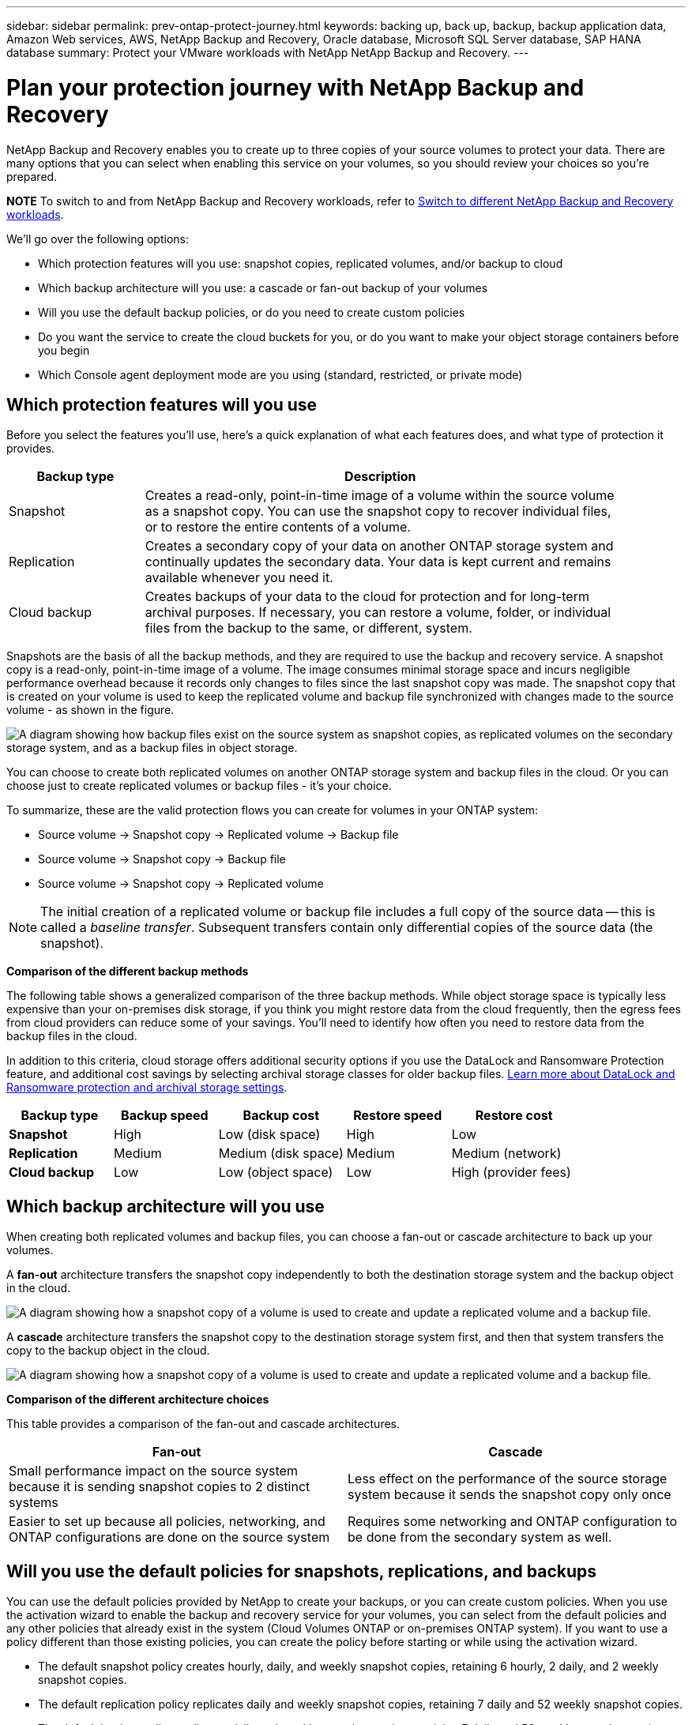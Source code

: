 ---
sidebar: sidebar
permalink: prev-ontap-protect-journey.html
keywords: backing up, back up, backup, backup application data, Amazon Web services, AWS, NetApp Backup and Recovery, Oracle database, Microsoft SQL Server database, SAP HANA database
summary: Protect your VMware workloads with NetApp NetApp Backup and Recovery. 
---

= Plan your protection journey with NetApp Backup and Recovery
:hardbreaks:
:nofooter:
:icons: font
:linkattrs:
:imagesdir: ./media/

[.lead]
NetApp Backup and Recovery enables you to create up to three copies of your source volumes to protect your data. There are many options that you can select when enabling this service on your volumes, so you should review your choices so you're prepared.

====
*NOTE*   To switch to and from NetApp Backup and Recovery workloads, refer to link:br-start-switch-ui.html[Switch to different NetApp Backup and Recovery workloads].
====


We'll go over the following options:

* Which protection features will you use: snapshot copies, replicated volumes, and/or backup to cloud
* Which backup architecture will you use: a cascade or fan-out backup of your volumes
* Will you use the default backup policies, or do you need to create custom policies 
* Do you want the service to create the cloud buckets for you, or do you want to make your object storage containers before you begin
* Which Console agent deployment mode are you using (standard, restricted, or private mode)

== Which protection features will you use

Before you select the features you'll use, here's a quick explanation of what each features does, and what type of protection it provides.

[cols=2*,options="header",cols="20,70",width="90%"]
|===
| Backup type
| Description

| Snapshot | 
Creates a read-only, point-in-time image of a volume within the source volume as a snapshot copy. You can use the snapshot copy to recover individual files, or to restore the entire contents of a volume. 
| Replication | 
Creates a secondary copy of your data on another ONTAP storage system and continually updates the secondary data. Your data is kept current and remains available whenever you need it. 
| Cloud backup | 
Creates backups of your data to the cloud for protection and for long-term archival purposes. If necessary, you can restore a volume, folder, or individual files from the backup to the same, or different, system.

|===

Snapshots are the basis of all the backup methods, and they are required to use the backup and recovery service. A snapshot copy is a read-only, point-in-time image of a volume. The image consumes minimal storage space and incurs negligible performance overhead because it records only changes to files since the last snapshot copy was made. The snapshot copy that is created on your volume is used to keep the replicated volume and backup file synchronized with changes made to the source volume - as shown in the figure.

image:diagram-321-overview.png["A diagram showing how backup files exist on the source system as snapshot copies, as replicated volumes on the secondary storage system, and as a backup files in object storage."]

You can choose to create both replicated volumes on another ONTAP storage system and backup files in the cloud. Or you can choose just to create replicated volumes or backup files - it's your choice. 
//The service also enables you to select two replication destinations if you want to protect your data in an additional location (both with and without creating backup files).

To summarize, these are the valid protection flows you can create for volumes in your ONTAP system:

* Source volume -> Snapshot copy -> Replicated volume -> Backup file
* Source volume -> Snapshot copy -> Backup file
* Source volume -> Snapshot copy -> Replicated volume
//* Source volume -> Snapshot copy -> Replicated volume -> Replicated volume

NOTE: The initial creation of a replicated volume or backup file includes a full copy of the source data -- this is called a _baseline transfer_. Subsequent transfers contain only differential copies of the source data (the snapshot).

*Comparison of the different backup methods*

The following table shows a generalized comparison of the three backup methods. While object storage space is typically less expensive than your on-premises disk storage, if you think you might restore data from the cloud frequently, then the egress fees from cloud providers can reduce some of your savings. You'll need to identify how often you need to restore data from the backup files in the cloud.

In addition to this criteria, cloud storage offers additional security options if you use the DataLock and Ransomware Protection feature, and additional cost savings by selecting archival storage classes for older backup files. link:prev-ontap-policy-object-options.html[Learn more about DataLock and Ransomware protection and archival storage settings].

[cols=5*,options="header",cols="18,18,22,18,22",width="100%"]
|===
| Backup type
| Backup speed
| Backup cost
| Restore speed
| Restore cost

| *Snapshot* | 
High |
Low (disk space) |
High |
Low
| *Replication* | 
Medium |
Medium (disk space) |
Medium |
Medium (network)
| *Cloud backup* | 
Low |
Low (object space)|
Low |
High (provider fees)

|===

== Which backup architecture will you use

When creating both replicated volumes and backup files, you can choose a fan-out or cascade architecture to back up your volumes.

A *fan-out* architecture transfers the snapshot copy independently to both the destination storage system and the backup object in the cloud.

image:diagram-321-fanout-detailed.png["A diagram showing how a snapshot copy of a volume is used to create and update a replicated volume and a backup file."]

A *cascade* architecture transfers the snapshot copy to the destination storage system first, and then that system transfers the copy to the backup object in the cloud.

image:diagram-321-cascade-detailed.png["A diagram showing how a snapshot copy of a volume is used to create and update a replicated volume and a backup file."]

*Comparison of the different architecture choices*

This table provides a comparison of the fan-out and cascade architectures.

[cols=2*,options="header",cols="50,50"]
|===

| Fan-out
| Cascade

| Small performance impact on the source system because it is sending snapshot copies to 2 distinct systems | Less effect on the performance of the source storage system because it sends the snapshot copy only once
| Easier to set up because all policies, networking, and ONTAP configurations are done on the source system | Requires some networking and ONTAP configuration to be done from the secondary system as well.

|===

== Will you use the default policies for snapshots, replications, and backups

You can use the default policies provided by NetApp to create your backups, or you can create custom policies. When you use the activation wizard to enable the backup and recovery service for your volumes, you can select from the default policies and any other policies that already exist in the system (Cloud Volumes ONTAP or on-premises ONTAP system). If you want to use a policy different than those existing policies, you can create the policy before starting or while using the activation wizard.

* The default snapshot policy creates hourly, daily, and weekly snapshot copies, retaining 6 hourly, 2 daily, and 2 weekly snapshot copies.
* The default replication policy replicates daily and weekly snapshot copies, retaining 7 daily and 52 weekly snapshot copies.
* The default backup policy replicates daily and weekly snapshot copies, retaining 7 daily and 52 weekly snapshot copies.

If you create custom policies for replication or backup, the policy labels (for example, "daily" or "weekly") must match the labels that exist in your snapshot policies or replicated volumes and backup files won't be created. 

You can create snapshot, replication, and backup to object storage policies in the NetApp Backup and Recovery UI. See the section for link:prev-ontap-backup-manage.html[adding a new backup policy] for details. 

In addition to using using NetApp Backup and Recovery to create custom policies, you can use System Manager or the ONTAP Command Line Interface (CLI):

* https://docs.netapp.com/us-en/ontap/task_dp_configure_snapshot.html[Create a snapshot policy using System Manager or the ONTAP CLI^]

* https://docs.netapp.com/us-en/ontap/task_dp_create_custom_data_protection_policies.html[Create a replication policy using System Manager or the ONTAP CLI^]



*Note:* When using System Manager, select *Asynchronous* as the policy type for replication policies, and select *Asynchronous* and *Back up to cloud* for backup to object policies.



Here are a few sample ONTAP CLI commands that might be helpful if you are creating custom policies. Note that you must use the _admin_ vserver (storage VM) as the `<vserver_name>` in these commands.

[cols=2*,options="header",cols="30,70"]
|===

| Policy Description
| Command

| Simple snapshot policy
| `snapshot policy create -policy WeeklySnapshotPolicy -enabled true -schedule1 weekly -count1 10 -vserver ClusterA -snapmirror-label1 weekly`
| Simple backup to cloud
| `snapmirror policy create -policy <policy_name> -transfer-priority normal -vserver <vserver_name> -create-snapshot-on-source false -type vault`
`snapmirror policy add-rule -policy <policy_name> -vserver <vserver_name> -snapmirror-label <snapmirror_label> -keep`
| Backup to cloud with DataLock and Ransomware protection
| `snapmirror policy create -policy CloudBackupService-Enterprise -snapshot-lock-mode enterprise -vserver <vserver_name>`
`snapmirror policy add-rule -policy CloudBackupService-Enterprise -retention-period 30days`
| Backup to cloud with archival storage class
| `snapmirror policy create -vserver <vserver_name> -policy <policy_name> -archive-after-days <days> -create-snapshot-on-source false -type vault`
`snapmirror policy add-rule -policy <policy_name> -vserver <vserver_name> -snapmirror-label <snapmirror_label> -keep`
| Simple replication to another storage system
| `snapmirror policy create -policy <policy_name> -type async-mirror -vserver <vserver_name>`
`snapmirror policy add-rule -policy <policy_name> -vserver <vserver_name> -snapmirror-label <snapmirror_label> -keep`

|===

NOTE: Only vault policies can be used for backup to cloud relationships.

== Where do my policies reside?

Backup policies reside in different locations depending on the backup architecture you plan to use: Fan-out or Cascading. Replication policies and Backup policies are not designed the same way because replications pair two ONTAP storage systems and backup to object uses a storage provider as the destination. 

* Snapshot policies always reside on the primary storage system.

* Replication policies always reside on the secondary storage system.

* Backup-to-object policies are created on the system where the source volume resides - this is the primary cluster for fan-out configurations, and the secondary cluster for cascading configurations. 

These differences are shown in the table.

[cols=4*,options="header",cols="25,25,25,25",width="100%"]
|===
| Architecture
| Snapshot policy
| Replication policy
| Backup policy

| *Fan-out* | 
Primary |
Secondary |
Primary 
| *Cascade* | 
Primary |
Secondary |
Secondary |

|===

So if you're planning to create custom policies when using the cascading architecture, you'll need to create the replication and backup to object policies on the secondary system where the replicated volumes will be created. If you're planning to create custom policies when using the fan-out architecture, you'll need to create the replication policies on the secondary system where the replicated volumes will be created and backup to object policies on the primary system. 

If you're using the default policies that exist on all ONTAP systems, then you're all set.

== Do you want to create your own object storage container

When you create backup files in object storage for a system, by default, the backup and recovery service creates the container (bucket or storage account) for the backup files in the object storage account that you have configured. The AWS or GCP bucket is named "netapp-backup-<uuid>" by default. The Azure Blob storage account is named "netappbackup<uuid>".

You can create the container yourself in the object provider account if you want to use a certain prefix or assign special properties. If you want to create your own container, you must create it before starting the activation wizard. NetApp Backup and Recovery can use any bucket and share buckets. The backup activation wizard will automatically discover your provisioned containers for the selected Account and credentials so that you can select the one you want to use. 

//The container must be used exclusively for storing ONTAP volume backup files - it cannot be used for any other purpose.

You can create the bucket from the Console, or from your cloud provider.

* https://docs.netapp.com/us-en/bluexp-s3-storage/task-add-s3-bucket.html[Create Amazon S3 buckets from the Console^]
* https://docs.netapp.com/us-en/bluexp-blob-storage/task-add-blob-storage.html[Create Azure Blob storage accounts from the Console^]
* https://docs.netapp.com/us-en/bluexp-google-cloud-storage/task-add-gcp-bucket.html[Create Google Cloud Storage buckets from the Console^]
//* https://docs.netapp.com/us-en/ontap/s3-config/create-bucket-task.html[Create S3 buckets for ONTAP S3^]
//* https://docs.netapp.com/us-en/storagegrid-117/tenant/creating-s3-bucket.html[Create S3 buckets for StorageGRID^]


//*Note:* At this time you cannot use your own S3 buckets when creating backups in StorageGRID systems or to ONTAP S3.

If you plan to use a different bucket prefix than "netapp-backup-xxxxxx", then you'll need to modify the S3 permissions for the Console agent IAM Role. 

//For details, refer to how to create backups to AWS S3.

*Advanced bucket settings*

If you plan to move older backup files to archival storage, or if you plan to enable DataLock and Ransomware protection to lock your backup files and scan them for possible ransomware, you'll need to create the container with certain configuration settings:

* Archival storage on your own buckets is supported in AWS S3 storage at this time when using ONTAP 9.10.1 or greater software on your clusters. By default, backups start in the S3 _Standard_ storage class. Ensure that you create the bucket with the appropriate lifecycle rules:

** Move the objects in the entire scope of the bucket to S3 _Standard-IA_ after 30 days.
** Move the objects with the tag "smc_push_to_archive: true" to _Glacier Flexible Retrieval_ (formerly S3 Glacier)

* DataLock and Ransomware protection are supported in AWS storage when using ONTAP 9.11.1 or greater software on your clusters, and Azure storage when using ONTAP 9.12.1 or greater software. 

** For AWS, you must enable Object Locking on the bucket using a 30-day retention period.
** For Azure, you need to create the Storage Class with version-level immutability support.

== Which Console agent deployment mode are you using

If you're already using the Console to manage your storage, then a Console agent has already been installed. If you plan to use the same Console agent with NetApp Backup and Recovery, then you're all set. If you need to use a different Console agent, you'll need to install it before starting your backup and recovery implementation.

NetApp Console offers multiple deployment modes that enable you to use the Console in a way that meets your business and security requirements. _Standard mode_ leverages the Console SaaS layer to provide full functionality, while _restricted mode_ and _private mode_ are available for organizations that have connectivity restrictions. 

https://docs.netapp.com/us-en/console-setup-admin/concept-modes.html[Learn more about NetApp Console deployment modes^].


=== Support for sites with full internet connectivity

When NetApp Backup and Recovery is used in a site with full internet connectivity (also known as _standard mode_ or _SaaS mode_), you can create replicated volumes on any on-premises ONTAP or Cloud Volumes ONTAP systems managed by the  Console, and you can create backup files on object storage in any of the supported cloud providers. link:concept-backup-to-cloud.html[See the full list of supported backup destinations].

For a list of valid Console agent locations, refer to one of the following backup procedures for the cloud provider where you plan to create backup files. There are some restrictions where the Console agent must be installed manually on a Linux machine or deployed in a specific cloud provider.


* link:prev-ontap-backup-cvo-aws.html[Back up Cloud Volumes ONTAP data to Amazon S3]
* link:prev-ontap-backup-cvo-azure.html[Back up Cloud Volumes ONTAP data to Azure Blob]
* link:prev-ontap-backup-cvo-gcp.html[Back up Cloud Volumes ONTAP data to Google Cloud]

* link:prev-ontap-backup-onprem-aws.html[Back up on-premises ONTAP data to Amazon S3]
* link:prev-ontap-backup-onprem-azure.html[Back up on-premises ONTAP data to Azure Blob]
* link:prev-ontap-backup-onprem-gcp.html[Back up on-premises ONTAP data to Google Cloud]

* link:prev-ontap-backup-onprem-storagegrid.html[Back up on-premises ONTAP data to StorageGRID]
* link:prev-ontap-backup-onprem-ontaps3.html[Back up on-premises ONTAP to ONTAP S3]

=== Support for sites with limited internet connectivity

NetApp Backup and Recovery can be used in a site with limited internet connectivity (also known as _restricted mode_) to back up volume data. In this case, you'll need to deploy the Console agent in the destination cloud region. 

//* You can back up data from local on-premises ONTAP systems to local NetApp StorageGRID systems. link:prev-ontap-backup-onprem-storagegrid.html[Back up on-premises ONTAP data to StorageGRID].
ifdef::aws[]
* You can back up data from on-premises ONTAP systems or Cloud Volumes ONTAP systems installed in AWS commercial regions to Amazon S3. link:prev-ontap-backup-cvo-aws.html[Back up Cloud Volumes ONTAP data to Amazon S3].
endif::aws[]
ifdef::azure[]
* You can back up data from on-premises ONTAP systems or Cloud Volumes ONTAP systems installed in Azure commercial regions to Azure Blob.  link:prev-ontap-backup-cvo-azure.html[Back up Cloud Volumes ONTAP data to Azure Blob].
endif::azure[]

=== Support for sites with no internet connectivity

NetApp Backup and Recovery can be used in a site with no internet connectivity (also known as _private mode_ or _dark_ sites) to back up volume data. In this case, you'll need to deploy the Console agent on a Linux host in the same site. 

* You can back up data from local on-premises ONTAP systems to local NetApp StorageGRID systems.  link:prev-ontap-backup-onprem-storagegrid.html[Back up on-premises ONTAP data to StorageGRID].
* You can back up data from local on-premises ONTAP systems to local on-premises ONTAP systems or Cloud Volumes ONTAP systems configured for S3 object storage. link:prev-ontap-backup-onprem-ontaps3.html[Back up on-premises ONTAP data to ONTAP S3].
//ifdef::aws[]
//* You can back up data from Cloud Volumes ONTAP systems installed in AWS commercial regions and AWS C2S/SC2S secure regions to Amazon S3. link:task-backup-to-s3.html[Back up Cloud Volumes ONTAP data to Amazon S3].
//endif::aws[]
//ifdef::azure[]
//* You can back up data from Cloud Volumes ONTAP systems installed in Azure commercial regions and Azure IL6 secure regions to Azure Blob. link:task-backup-to-azure.html[Back up Cloud Volumes ONTAP data to Azure Blob].
//endif::azure[]

